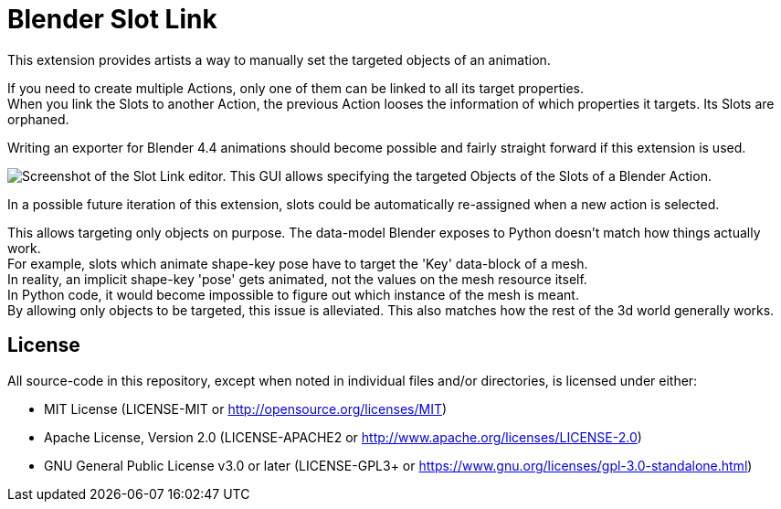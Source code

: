 = Blender Slot Link
:homepage: https://github.com/emperorofmars/blender_slot_link
:hardbreaks-option:
:library: Asciidoctor
:table-caption!:
ifdef::env-github[]
:tip-caption: :bulb:
:note-caption: :information_source:
endif::[]

This extension provides artists a way to manually set the targeted objects of an animation.

If you need to create multiple Actions, only one of them can be linked to all its target properties.
When you link the Slots to another Action, the previous Action looses the information of which properties it targets. Its Slots are orphaned.

Writing an exporter for Blender 4.4 animations should become possible and fairly straight forward if this extension is used.

image::docs/img/SlotLinkEditor.png[Screenshot of the Slot Link editor. This GUI allows specifying the targeted Objects of the Slots of a Blender Action.]

In a possible future iteration of this extension, slots could be automatically re-assigned when a new action is selected.

This allows targeting only objects on purpose. The data-model Blender exposes to Python doesn't match how things actually work.
For example, slots which animate shape-key pose have to target the 'Key' data-block of a mesh.
In reality, an implicit shape-key 'pose' gets animated, not the values on the mesh resource itself.
In Python code, it would become impossible to figure out which instance of the mesh is meant.
By allowing only objects to be targeted, this issue is alleviated. This also matches how the rest of the 3d world generally works.

== License
All source-code in this repository, except when noted in individual files and/or directories, is licensed under either:

* MIT License (LICENSE-MIT or http://opensource.org/licenses/MIT[])
* Apache License, Version 2.0 (LICENSE-APACHE2 or http://www.apache.org/licenses/LICENSE-2.0[])
* GNU General Public License v3.0 or later (LICENSE-GPL3+ or https://www.gnu.org/licenses/gpl-3.0-standalone.html[])

// Command to build the extension with a default Windows Blender installation:
// Change the Blender version in the path accordingly.
// C:\'Program Files'\'Blender Foundation'\'Blender 4.3'\blender.exe --command extension build
